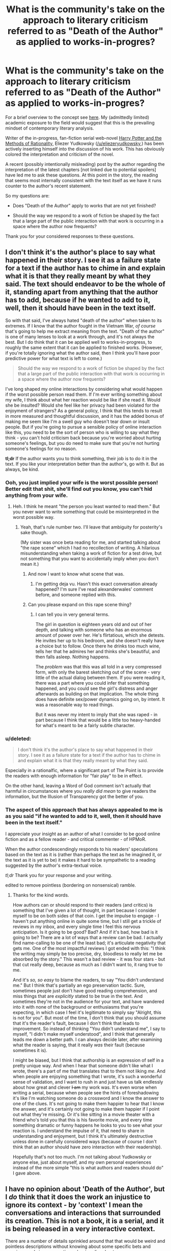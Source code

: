 #+TITLE: What is the community's take on the approach to literary criticism referred to as "Death of the Author" as applied to works-in-progres?

* What is the community's take on the approach to literary criticism referred to as "Death of the Author" as applied to works-in-progres?
:PROPERTIES:
:Author: IowaPharm2014
:Score: 15
:DateUnix: 1424972477.0
:DateShort: 2015-Feb-26
:END:
For a brief overview to the concept see [[http://en.m.wikipedia.org/wiki/Death_of_the_Author][here]]. My (admittedly limited) academic exposure to the field would suggest that this is the prevailing mindset of contemporary literary analysis.

Writer of the in-progress, fan-fiction serial web-novel [[http://hpmor.com/][Harry Potter and the Methods of Rationality,]] Eliezer Yudkowsky ([[/u/eliezeryudkowsky]],) has been actively inserting himself into the discussion of his work. This has obviously colored the interpretation and criticism of the novel.

A recent (possibly intentionally misleading) post by the author regarding the interpretation of the latest chapters [not linked due to potential spoilers] have led me to ask these questions. At this point in the story, the reading that seems most internally consistent with the text itself as we have it runs counter to the author's recent statement.

So my questions are:

- Does "Death of the Author" apply to works that are not yet finished?

- Should the way we respond to a work of fiction be shaped by the fact that a large part of the public interaction with that work is occurring in a space where the author now frequents?

Thank you for your considered responses to these questions.


** I don't think it's the author's place to say what happened in their story. I see it as a failure state for a text if the author has to chime in and explain what it is that they really meant by what they said. The text should endeavor to be the whole of it, standing apart from anything that the author has to add, because if he wanted to add to it, well, then it should have been in the text itself.

So with that said, I've always hated "death of the author" when taken to its extremes. If I know that the author fought in the Vietnam War, /of course/ that's going to help me extract meaning from the text. "Death of the author" is one of many lenses to look at a work through, and it's not always the best. But I do think that it can be applied well to works-in-progress, to roughly the same extent that it can be applied to finished works. (However, if you're totally ignoring what the author said, then I think you'll have poor predictive power for what text is left to come.)

#+begin_quote
  Should the way we respond to a work of fiction be shaped by the fact that a large part of the public interaction with that work is occurring in a space where the author now frequents?
#+end_quote

I've long shaped my online interactions by considering what would happen if the worst possible person read them. If I'm ever writing something about my wife, I think about what her reaction would be like if she read it. Would she be insulted? Would she feel like her privacy had been violated for the enjoyment of strangers? As a general policy, I think that this tends to result in more measured and thoughtful discussion, and it has the added bonus of making me seem like I'm a swell guy who doesn't tear down or insult people. But if you're going to pursue a sensible policy of online interaction like this, you need to be the sort of person who is willing to say what they think - you can't hold criticism back because you're worried about hurting someone's feelings, but you do need to make sure that you're not hurting someone's feelings for no reason.

*tl;dr* If the author wants you to think something, their job is to do it in the text. If you like your interpretation better than the author's, go with it. But as always, be kind.
:PROPERTIES:
:Author: alexanderwales
:Score: 26
:DateUnix: 1424974810.0
:DateShort: 2015-Feb-26
:END:

*** Ooh, you just implied your wife is the worst possible person! Better edit that shit, she'll find out you know, you can't hid anything from your wife.
:PROPERTIES:
:Author: robobreasts
:Score: 10
:DateUnix: 1424996815.0
:DateShort: 2015-Feb-27
:END:

**** Heh. I think he meant "the person you least wanted to read them." But you never want to write something that could be misinterpreted in the worst possible way.
:PROPERTIES:
:Author: Timewinders
:Score: 3
:DateUnix: 1425006187.0
:DateShort: 2015-Feb-27
:END:

***** Yeah, that's rule number two. I'll leave that ambiguity for posterity's sake though.

(My sister was once beta reading for me, and started talking about "the rape scene" which I had no recollection of writing. A hilarious misunderstanding when taking a work of fiction for a test drive, but not something that you want to accidentally imply when you don't mean it.)
:PROPERTIES:
:Author: alexanderwales
:Score: 4
:DateUnix: 1425006779.0
:DateShort: 2015-Feb-27
:END:

****** And now I want to know what scene that was.
:PROPERTIES:
:Author: Timewinders
:Score: 2
:DateUnix: 1425007134.0
:DateShort: 2015-Feb-27
:END:

******* I'm getting deja vu. Hasn't this exact conversation already happened? I'm sure I've read alexanderwales' comment before, and someone replied with this.
:PROPERTIES:
:Author: Pluvialis
:Score: 1
:DateUnix: 1425057466.0
:DateShort: 2015-Feb-27
:END:


****** Can you please expand on this rape scene thing?
:PROPERTIES:
:Score: 2
:DateUnix: 1425608766.0
:DateShort: 2015-Mar-06
:END:

******* I can tell you in very general terms.

The girl in question is eighteen years old and out of her depth, and talking with someone who has an enormous amount of power over her. He's flirtatious, which she detests. He invites her up to his bedroom, and she doesn't really have a choice but to follow. Once there he drinks too much wine, tells her that he admires her and thinks she's beautiful, and then falls asleep. Nothing happens.

The /problem/ was that this was all told in a very compressed form, with only the barest sketching out of the scene - very little of the actual dialog between them. If you were reading it, there was a part where you could infer that something happened, and you could see the girl's distress and anger afterwards as building on that implication. The whole thing does have definite sex/power dynamics going on, by intent. It was a reasonable way to read things.

But it was never my intent to imply that she was raped - in part because I think that would be a little too heavy-handed for what's meant to be a fairly subtle character.
:PROPERTIES:
:Author: alexanderwales
:Score: 2
:DateUnix: 1425613597.0
:DateShort: 2015-Mar-06
:END:


*** u/deleted:
#+begin_quote
  I don't think it's the author's place to say what happened in their story. I see it as a failure state for a text if the author has to chime in and explain what it is that they really meant by what they said.
#+end_quote

Especially in a rationalfic, where a significant part of The Point is to provide the readers with enough information for "fair play" to be in effect.

On the other hand, leaving a Word of God comment isn't actually that harmful in circumstances where you /really did mean/ to give readers the information, but the Illusion of Transparency got the better of you.
:PROPERTIES:
:Score: 3
:DateUnix: 1425064564.0
:DateShort: 2015-Feb-27
:END:


*** The aspect of this approach that has always appealed to me is as you said "if he wanted to add to it, well, then it should have been in the text itself."

I appreciate your insight as an author of what I consider to be good online fiction and as a fellow reader - and critical commenter - of HPMoR.

When the author condescendingly responds to his readers' speculations based on the text as it is (rather than perhaps the text as he imagined it, or the text as it is yet to be) it makes it hard to be sympathetic to a reading suggested by the author's extra-textual voice.

/tl;dr/ Thank you for your response and your writing.

edited to remove pointless (bordering on nonsensical) ramble.
:PROPERTIES:
:Author: IowaPharm2014
:Score: 3
:DateUnix: 1424978647.0
:DateShort: 2015-Feb-26
:END:

**** Thanks for the kind words.

How authors can or should respond to their readers (and critics) is something that I've given a lot of thought, in part because I consider myself to be on both sides of that coin. I get the impulse to engage - I haven't put anything online in quite some time, but I still get a trickle of reviews in my inbox, and every single time I feel this nervous anticipation. Is it going to be good? Bad? And if it's bad, how bad is it going to be? There are a lot of ways that a review can be bad. I actually find name-calling to be one of the least bad; it's articulate negativity that gets me. One of the most impactful reviews I got ended with this: "I think the writing may simply be too precise, dry, bloodless to really let me be absorbed by the story." This wasn't a bad review - it was four stars - but that cut really deep, because as much as I didn't want to, it rang true to me.

And it's /so, so easy/ to blame the readers, to say "You didn't understand me." But I think that's partially an ego preservation tactic. Sure, sometimes people just don't have good reading comprehension, and miss things that are /explicitly/ stated to be true in the text. And sometimes they're not in the audience for your text, and have wandered into it with none of the background or enthusiasms that you're expecting, in which case I feel it's legitimate to simply say "Alright, this is not for you". But most of the time, I don't think that you should assume that it's the reader's fault, because I don't think that leads to improvement. So instead of thinking "You didn't understand me", I say to myself, "I didn't make myself understood", and I think that generally leads me down a better path. I can always decide later, after examining what the reader is saying, that it really /was/ their fault (because sometimes it is).

I might be biased, but I think that authorship is an expression of self in a pretty unique way. And when I hear that someone didn't like what I wrote, there's a part of me that translates that to them not liking /me/. And when people are enjoying something that I wrote, it's such a wonderful sense of validation, and I want to rush in and just have us talk endlessly about how great and clever +I am+ my work was. It's even worse when writing a serial, because when people see the hints of foreshadowing it's like I'm watching someone do a crossword and I know the answer to one of the clues. It's not going to make them happier to hear that I know the answer, and it's certainly not going to make them happier if I point out what they're missing. Or it's like sitting in a movie theater with a friend who's told you that this is his favorite movie, and every time something dramatic or funny happens he looks to you to see what your reaction is. I understand the impulse of it, that need to share in understanding and enjoyment, but I think it's ultimately destructive unless done in carefully considered ways (because of course I don't think that an author should have zero interaction with their readership).

Hopefully that's not too much. I'm not talking about Yudkowsky or anyone else, just about myself, and my own personal experiences instead of the more simple "this is what authors and readers should do" I gave above.
:PROPERTIES:
:Author: alexanderwales
:Score: 3
:DateUnix: 1425066077.0
:DateShort: 2015-Feb-27
:END:


** I have no opinion about 'Death of the Author', but I /do/ think that it does the work an injustice to ignore its context - by 'context' I mean the conversations and interactions that surrounded its creation. This is not a book, it is a serial, and it is being released in a very interactive context.

There are a number of details sprinkled around that that would be weird and pointless descriptions without knowing about some specific bets and promises made in conversations about earlier chapters.
:PROPERTIES:
:Author: nevinera
:Score: 9
:DateUnix: 1424978547.0
:DateShort: 2015-Feb-26
:END:

*** One point is that these additional contexts also make it difficult to fully appreciate a web serial like this after it is completed and archived; for instance, those who followed web discussions knew at an early point that a certain teacher was possessed, but the extra-textual hints that pointed to this and the discussions that revealed this fact were deleted and lost except in community memory.

To a late reader of the text, death of the author might then be the default reading methodology for lack of access to these contexts and even communities.
:PROPERTIES:
:Author: darkflagrance
:Score: 3
:DateUnix: 1424987474.0
:DateShort: 2015-Feb-27
:END:

**** Are you referring to the retracted note on Chap 20, or is there something else I missed?
:PROPERTIES:
:Author: itisike
:Score: 1
:DateUnix: 1425002570.0
:DateShort: 2015-Feb-27
:END:

***** There's an author thread about the epilectic trees after ch 110 and 111 referring to some of [[/r/hpmor][r/hpmor]]'s opinion about weather or not certain very powerful artifact is affecting things where the author vented frustrated with the level of questioning one scenario had, often based on it being "campy" while another was assumed to be true by some vocal bodies of the [[/r/hpmor][r/hpmor]] crowd.
:PROPERTIES:
:Author: Empiricist_or_not
:Score: 2
:DateUnix: 1425003974.0
:DateShort: 2015-Feb-27
:END:

****** That thread is what I was referring to, but I believe [[/u/darkflagrance]] was referring to that author's note.
:PROPERTIES:
:Author: IowaPharm2014
:Score: 1
:DateUnix: 1425006094.0
:DateShort: 2015-Feb-27
:END:


***** I think I am. I wasn't around to witness it and only heard about it second-hand.
:PROPERTIES:
:Author: darkflagrance
:Score: 1
:DateUnix: 1425027385.0
:DateShort: 2015-Feb-27
:END:


** Outside of the text itself, the writer is generally nothing more than a fan with a remarkably well thought out opinion. Nothing to be taken as gospel. When the lines blur between canon and non-canon, it's best to just take what you like and discard the rest. Heck, even with the canon stories themselves we have a tendency to remember the good and forget the bad, and I don't think that practice is wrong. Certainly we must still accept the canon text as canon, but that doesn't prevent us from forming whatever opinions we choose about the work.
:PROPERTIES:
:Author: RolandsVaria
:Score: 7
:DateUnix: 1424975549.0
:DateShort: 2015-Feb-26
:END:

*** I personally think author as a fan is just stupid, when he can actually modify the canon by making a sequel. If he saw fan speculation about untold thing going in the non intended direction, he can explain things he wants in the sequel. Should "Death of the Author" apply only to actually dead authors?
:PROPERTIES:
:Author: kaukamieli
:Score: 3
:DateUnix: 1424988122.0
:DateShort: 2015-Feb-27
:END:

**** Any television program typically uses several writers in the span of its existence. Some book series include works from several different authors. Comic companies routinely employ dozens of writers. On many occasions, shmucks with woefully incomplete knowledge of the source material get the opportunity to create new canon. Valuing a writer's opinion infinitely more simply because they have a higher chance of contributing something "official" to a story you enjoy...is a belief that has several holes in it.

"Canon" and "non-canon"...it's all irrelevant, honestly. If a writer suddenly disavows large parts of their story, does that make it "non-canon?" Both terms only mean what people think they mean. If most people generally consider certain books of a franchise canon and certain books non-canon, so it shall be. If you choose to believe the company publishing the books, then what they say is canon is what is canon to you.

And ultimately, "canon" is nothing more than a distinction made for convenience, meant to describe whatever elements or works certainly exist in the context of any given fictional universe. So you could go for one of many definitions, depending on what suits your purpose.

And therefore, I generally just don't bother much worrying about what is "canon" or "non-canon." I simply try to focus on the aspects of stories that I like, and not dwell on the aspects that I dislike. If word of god enhances your reading experience, good for you. If not, feel free to disregard it.
:PROPERTIES:
:Author: RolandsVaria
:Score: 6
:DateUnix: 1424989432.0
:DateShort: 2015-Feb-27
:END:

***** u/kaukamieli:
#+begin_quote
  Valuing a writer's opinion infinitely more simply because they have a higher chance of contributing something "official" to a story you enjoy...is a belief that has several holes in it.
#+end_quote

Well, it's not my main argument, but yours don't convince me either.

#+begin_quote
  Both terms only mean what people think they mean.
#+end_quote

That's tautology. Everything means only what people think it does. That's why we have defined the terms. So we can actually talk and know we talk about the same thing when we use the same terms.

#+begin_quote
  And ultimately, "canon" is nothing more than a distinction made for convenience, meant to describe whatever elements or works certainly exist in the context of any given fictional universe.
#+end_quote

Not really. Marvel has multiple universes and continuities. All canon.

#+begin_quote
  And therefore, I generally just don't bother much worrying about what is "canon" or "non-canon."
#+end_quote

Me neither. It's very clear, so why would anyone worry about it?
:PROPERTIES:
:Author: kaukamieli
:Score: 2
:DateUnix: 1424990646.0
:DateShort: 2015-Feb-27
:END:

****** Canon can sometimes have certain gray areas. Stories can contradict themselves, new stories can retroactively alter old ones, multiple people who worked on a story can all have different opinions of it, etc. And word of god exists in an even more gray area than that. I think it's a place where people should just be able to believe what they like.

I for one know of at least a few authors with poor memories, who don't sometimes seem to know their stories as well as their fans do. That's natural, humans are quite fallible. And so I'm not going to automatically treat anything the author says as superior, especially if it doesn't appear in the story proper.

#+begin_quote
  That's tautology. Everything means only what people think it does. That's why we have defined the terms. So we can actually talk and know we talk about the same thing when we use the same terms.
#+end_quote

When a person writes a new story in a series, perhaps a comic, they must make certain considerations. Did spinoff X take place in continuity? What about that really nonsensical issue that contradicted several of the other ones? How much weight do stories that were written 20 years ago have?

A writer picks and chooses what they consider to be canon for any given story. Sometimes they make oversights, sometimes they make contradictions, sometimes they flat out ignore what happened before. So in a since, yes, canon truly does only mean what people think it means. For the writer certainly, and for the fans too, if everything is less than transparently spelled out in the story itself.
:PROPERTIES:
:Author: RolandsVaria
:Score: 2
:DateUnix: 1424992662.0
:DateShort: 2015-Feb-27
:END:

******* u/kaukamieli:
#+begin_quote
  When a person writes a new story in a series, perhaps a comic, they must make certain considerations. Did spinoff X take place in continuity? What about that really nonsensical issue that contradicted several of the other ones? How much weight do stories that were written 20 years ago have?
#+end_quote

Yes, I did talk about different continuities from official sources and said they are /all/ canon.

#+begin_quote
  A writer picks and chooses what they consider to be canon for any given story. Sometimes they make oversights, sometimes they make contradictions, sometimes they flat out ignore what happened before.
#+end_quote

Nah, it's all canon, different continuities. Oversights and contradictions are just mistakes. Ignoring can be a way of rewriting history, which is bad form.
:PROPERTIES:
:Author: kaukamieli
:Score: 1
:DateUnix: 1424994058.0
:DateShort: 2015-Feb-27
:END:

******** u/RolandsVaria:
#+begin_quote
  Yes, I did talk about different continuities from official sources and said they are all canon.
#+end_quote

They're all stories that exist. It doesn't mean any of them are necessarily related to each other at all, and when I'm talking about any particular canon I am definitely trying to establish which stories I can accept as having some bearing on the fictional universe I am reading about.

"Mistakes," if made canon themselves, put something else into discontinuity. Which is one of many reasons that the concept of canon has some measure of wiggle room.
:PROPERTIES:
:Author: RolandsVaria
:Score: 1
:DateUnix: 1424994717.0
:DateShort: 2015-Feb-27
:END:

********* Thank you for your responses. I especially appreciate :

#+begin_quote
  I simply try to focus on the aspects of stories that I like, and not dwell on the aspects that I dislike. If word of god enhances your reading experience, good for you. If not, feel free to disregard it.
#+end_quote
:PROPERTIES:
:Author: IowaPharm2014
:Score: 2
:DateUnix: 1425005868.0
:DateShort: 2015-Feb-27
:END:


**** Canon is not a term that can really be applied in this context, because it is explicitly driven by authorial intent. Let's say Eliezer writes hpmor. Then, two years later, writers hpmor 2, where in the first paragraph it explains that hpmor was all a fever dream that Hagrid had after being stabbed by a unicorn because he was no longer a virgin after bedding a dragon. Hpmor 2 then follows Hagrid's attempts to understand his dreams of rationality, while Harry is just an ordinary kid in the background.

Does that alter HPMOR? I mean sure, it'll alter your perception of it, but it hasn't changed the words in the text at all. The text is the text. It can be useful to hear what an author wanted the text to say, but that doesn't mean you have to accept it. Tolkien apparently disavowed the notion that Sauron represented technology, but it kind of screams out from the page.

Obviously this becomes blurred when the author goes back to modify the original text, which can obviously change interpretations!
:PROPERTIES:
:Author: thakil
:Score: 3
:DateUnix: 1425025548.0
:DateShort: 2015-Feb-27
:END:


** [deleted]
:PROPERTIES:
:Score: 5
:DateUnix: 1424999558.0
:DateShort: 2015-Feb-27
:END:

*** ***** 
      :PROPERTIES:
      :CUSTOM_ID: section
      :END:
****** 
       :PROPERTIES:
       :CUSTOM_ID: section-1
       :END:
**** 
     :PROPERTIES:
     :CUSTOM_ID: section-2
     :END:
[[https://en.wikipedia.org/wiki/Nemzeti%20dal][*Nemzeti dal*]]: [[#sfw][]]

--------------

#+begin_quote
  The *Nemzeti dal* (/"National Song"/) is a poem written by [[https://en.wikipedia.org/wiki/S%C3%A1ndor_Pet%C5%91fi][Sándor Petőfi]] that is said to have inspired the [[https://en.wikipedia.org/wiki/Hungarian_Revolution_of_1848][Hungarian Revolution of 1848]] [/[[https://en.wikipedia.org/wiki/Wikipedia:Citation_needed][citation needed]]/]. Petőfi read the poem aloud on March 15 in Vörösmarty Square in Budapest to a gathering crowd, who by the end were chanting the refrain as they began to march around the city, seizing the presses, liberating political prisoners, and declaring the end of Austrian rule.

  Hungarians celebrate the anniversary of the revolution on March 15. Red-white-green ribbons are worn to commemorate the fallen revolutionaries and the ideal of the revolution. Hungary briefly achieved independence from 1848--1849, but were defeated by the combined forces of the Habsburgs and the Russian Empire. Despite its ultimate defeat, the revolution initiated a chain of events that led to the [[https://en.wikipedia.org/wiki/Austro-Hungarian_Compromise_of_1867][autonomy of Hungary]] within the new [[https://en.wikipedia.org/wiki/Austria%E2%80%93Hungary][Austro-Hungarian Empire]] in 1867.

  The poem has come to rank third after the [[https://en.wikipedia.org/wiki/Himnusz][Himnusz]] and [[https://en.wikipedia.org/wiki/Sz%C3%B3zat][Szózat]] as a statement of Hungarian national identity.

  * 
    :PROPERTIES:
    :CUSTOM_ID: section-3
    :END:
  [[https://i.imgur.com/V94Yniv.jpg][*Image*]] [[https://commons.wikimedia.org/wiki/File:March15.jpg][^{i}]] - /Sándor Petőfi reading the Nemzeti dal/
#+end_quote

--------------

^{Interesting:} [[https://en.wikipedia.org/wiki/S%C3%A1ndor_Pet%C5%91fi][^{Sándor} ^{Petőfi}]] ^{|} [[https://en.wikipedia.org/wiki/Himnusz][^{Himnusz}]] ^{|} [[https://en.wikipedia.org/wiki/Hungarian_National_Museum][^{Hungarian} ^{National} ^{Museum}]] ^{|} [[https://en.wikipedia.org/wiki/Hungaria_(Liszt)][^{Hungaria} ^{(Liszt)}]]

^{Parent} ^{commenter} ^{can} [[/message/compose?to=autowikibot&subject=AutoWikibot%20NSFW%20toggle&message=%2Btoggle-nsfw+coygdpf][^{toggle} ^{NSFW}]] ^{or[[#or][]]} [[/message/compose?to=autowikibot&subject=AutoWikibot%20Deletion&message=%2Bdelete+coygdpf][^{delete}]]^{.} ^{Will} ^{also} ^{delete} ^{on} ^{comment} ^{score} ^{of} ^{-1} ^{or} ^{less.} ^{|} [[http://www.np.reddit.com/r/autowikibot/wiki/index][^{FAQs}]] ^{|} [[http://www.np.reddit.com/r/autowikibot/comments/1x013o/for_moderators_switches_commands_and_css/][^{Mods}]] ^{|} [[http://www.np.reddit.com/r/autowikibot/comments/1ux484/ask_wikibot/][^{Magic} ^{Words}]]
:PROPERTIES:
:Author: autowikibot
:Score: 2
:DateUnix: 1424999584.0
:DateShort: 2015-Feb-27
:END:


*** Good insight. This idea seems to be what was motivating my second question. Some other commenters here have suggested that maybe HPMOR is also incomplete without context since the community interaction has so strongly shaped the text itself.
:PROPERTIES:
:Author: IowaPharm2014
:Score: 1
:DateUnix: 1425003165.0
:DateShort: 2015-Feb-27
:END:

**** [deleted]
:PROPERTIES:
:Score: 1
:DateUnix: 1425004761.0
:DateShort: 2015-Feb-27
:END:

***** I hadn't seen that. It's been fascinating to see the many derivative art and fiction pieces that have sprung from this story.
:PROPERTIES:
:Author: IowaPharm2014
:Score: 1
:DateUnix: 1425007287.0
:DateShort: 2015-Feb-27
:END:


** as an author/creator I consider death of the author paramount and vital to remember. Things are not always obvious to me as an author and seeing what people see in absence of my own views and internal biases/greater knowledge on my own work is really valuable.

I've been getting a lot better because I pay attention to what people THINK is going on versus what I mean to be going on.

That said I've decided to try to take a more 'hands off' approach to my serial writing because I want to see what people interpret and view more clearly without me adding cloudiness to the waters.
:PROPERTIES:
:Author: Nighzmarquls
:Score: 5
:DateUnix: 1425002769.0
:DateShort: 2015-Feb-27
:END:

*** I haven't had the opportunity to read any of your work, but I appreciate you sharing an author's perspective. This was really my objection to EY's author thread: It seemed like he was getting upset because he failed to predict reader responses and instead of doing something productive about it, he decided to rant. I sort of understand how after spending months of his life creating and editing these chapters he might be upset when the readers throw him a curveball. Reading a rant didn't really add to /my/ appreciation or understanding of the book, though.
:PROPERTIES:
:Author: IowaPharm2014
:Score: 4
:DateUnix: 1425006848.0
:DateShort: 2015-Feb-27
:END:

**** I avoid ranting if at all possible :) but I can understand the desire too. Haven't been keeping up with HP:MOR or the drama. Sounds like it should be interesting though.
:PROPERTIES:
:Author: Nighzmarquls
:Score: 1
:DateUnix: 1425009801.0
:DateShort: 2015-Feb-27
:END:

***** I'm roughly 25% through Deeprise. I'm really enjoying it.
:PROPERTIES:
:Author: IowaPharm2014
:Score: 2
:DateUnix: 1425055540.0
:DateShort: 2015-Feb-27
:END:

****** Oh thank you! Glad you like it, I play around with a lot of narrative arcitecture styles, so Apologies if things suddenly get jarring every quarter or so of story.
:PROPERTIES:
:Author: Nighzmarquls
:Score: 1
:DateUnix: 1425085822.0
:DateShort: 2015-Feb-28
:END:


** Wow, this ended up being long. Sorry. Wall of text warning.

I'll start off by saying that I'm a serial writer. Amateur and hoping to start self-publishing soon.

I am not entirely certain if I grasp the full meaning of the concept of "Death of the Author" as written by Barthes, but the surface meaning seems clear enough. While I reserve the right to change my mind later if someone comes up with a good argument, I don't believe "Death of an Author" applies to any book of fiction.

The author has a different frame of reference than the reader. This means that in most cases, especially in fiction, what the author sees in a scene is slightly, or even vastly different from what the reader sees. If you understand the author, you will probably better understand their work. Especially in prose fiction.

I will say that the best writers of prose typically are able to carry the reader with them without vast subjective differences in perspective. That's one common trait of good writers - they immerse the reader, and the reader stays immersed without stumbling over unexpected reactions. Serialized fiction allows authors the opportunity to see when they break immersion for their readers, and address it.

Serial fiction is not new. Charles Dickens, Mark Twain, and Leo Tolstoy were serial writers. While the speed of the response is certainly much greater these days, you can be certain that Twain, Dickens, and Tolstoy were questioned about their serial works by both their fans and their detractors. I don't know if these three chose to engage their readers often while their serials were not fully published, of if their editing team would allow changes, but I cannot imagine that even back before the internet, serial authors could not help but hear both praise and criticism. I would be shocked if some of that criticism didn't shape modifications in the books as they were prepared for full-length printings.

In the end, if the author chooses to engage the readers, then it's fairly certain that the story will be colored by the readers to some extent. If one approaches "Death of an Author" from that point of view, then the author's perspective is not the only perspective being considered during the writing. An understanding of the author isn't going to give as pure an insight in a serialized work where the author interacts with many other people, especially if the prose is modified based on the author's interactions. That having been said, knowing the author will still give some insight, because you don't write a work worthy of in-depth critique by committee. Authors might have been nudged here and there by others, but the final product is their own work, salted to taste with the influences of readers.
:PROPERTIES:
:Author: Farmerbob1
:Score: 3
:DateUnix: 1425031168.0
:DateShort: 2015-Feb-27
:END:


** I consider the author's interpretation to be just a better-informed interpretation than the reader's. I generally trust the author's opinion, but if the text seems to clearly contradict it then I go with the text. Sometimes the author just forgot what they were thinking when they wrote a particular section. Sometimes they have a motive for convincing you away from a particular interpretation even if it's accurate.
:PROPERTIES:
:Author: Timewinders
:Score: 4
:DateUnix: 1424974489.0
:DateShort: 2015-Feb-26
:END:

*** That's where I'm trying to stand right now. What are your thoughts on the second question? My current take is EY's interaction with his readers is his primary motivation for completing a quality work. If we readers stop considering his extra-textual comments, we may have no more text to read.
:PROPERTIES:
:Author: IowaPharm2014
:Score: 2
:DateUnix: 1424974862.0
:DateShort: 2015-Feb-26
:END:

**** I think EY's interaction with the readers is a source of motivation for him, but I think his primary motivation is just to introduce rationality and MIRI to more people, which may be one of the reasons why he chose to write a Harry Potter fic instead of a more obscure fandom. And why he's spending so much time writing this fic in the first place when he could be spending some of that time working on AI, not that unwinding in between work doesn't provide advantages as well. So I say choose to ignore or incorporate EY's interpretation as you want to. Even if you ignore it, plenty of other people will still be considering his interpretation, and even if everyone ignores it I'm fairly confident that future chapters will bring the general readers' interpretations closer to EY's, if only because the current interpretations become less likely the longer the story goes on.

Personally, I think people are just making a pattern recognition mistake because EY unintentionally primed them by using the exact word 'caricature' in the previous chapter.
:PROPERTIES:
:Author: Timewinders
:Score: 2
:DateUnix: 1424976040.0
:DateShort: 2015-Feb-26
:END:

***** If the book were to end as it is, would you think the last few chapters matched the quality of many of the earlier portions of the work?
:PROPERTIES:
:Author: IowaPharm2014
:Score: 1
:DateUnix: 1425003961.0
:DateShort: 2015-Feb-27
:END:

****** Do you mean if the story were to end on the chapter that was just posted? Well, then the story would be incomplete and it wouldn't really make sense to judge it like that because of course these chapters only work as a the beginning of the ending arc, not an actual ending. But if you're just asking whether I've liked these last few chapters so far, I'd have to say I don't think they quite match the quality of the previous ones, but they're still very good. There's a bit too much exposition, necessary though that may be for the next chapters to make sense. I'm not sure what Quirrell's motivations are and I don't yet know whether his actions make sense. I think the logic in the last few chapters has not quite been up to par - I'm surprised EY didn't realize at first that Quirrell [[#s][HPMOR]] - and I'm not sure I'm convinced that [[#s][HPMOR]] Also, not everything in these last few chapters seemed solvable to me. We've had a lot of new plot concepts introduced that we didn't have much way of predicting earlier, such as [[#s][HPMOR]] Again, I think this is necessary to set up the final arc, and introducing these concepts too early could have had problems, but if you took these chapters on their own then you could consider it a flaw. Still, the plotting is entertaining and I am confident that there will be a good explanation for the sequence of events in the next couple of chapters. [[#s][HPMOR]] I prefer the more lighthearted and/or pure awesome antics of the earlier chapters, but this is highly entertaining too.
:PROPERTIES:
:Author: Timewinders
:Score: 1
:DateUnix: 1425005943.0
:DateShort: 2015-Feb-27
:END:

******* [[#s][HPMOR]]
:PROPERTIES:
:Author: xamueljones
:Score: 1
:DateUnix: 1425017856.0
:DateShort: 2015-Feb-27
:END:

******** I don't know that. I'm just judging these chapters based on what we know so far. It's entirely possible that he has some good reason for not doing that yet. Also, spoiler tags.
:PROPERTIES:
:Author: Timewinders
:Score: 1
:DateUnix: 1425042198.0
:DateShort: 2015-Feb-27
:END:


** Whether or not death of the author applies may not bring anything to bear on the real problem you bring up.

Because the author is interacting with the community and actively responding to interpretations of his work, no community interpretation can be fully discounted as wrong or irrelevant, as it can potentially influence the unfolding of the narrative. If we the readers see errors or inconsistencies in the text as it exists, and the author tacitly agrees with them and accommodates them, or even makes changes specifically to deny them, our interpretations can become valid.

I will therefore say that the answer to your second question is yes.
:PROPERTIES:
:Author: darkflagrance
:Score: 2
:DateUnix: 1424987740.0
:DateShort: 2015-Feb-27
:END:

*** I have definitely seen places - as recently as the "author's saving throw" - where that interaction was reflected in the text. Until he actually changes the text or releases new text my internal lawyer keeps throwing up "objection! Assumes facts not in evidence" and wondering what he is really adding to the discussion. After seeing all the insightful comments like yours on this thread I have mostly moved past that initial frustration.

I'm just really fascinated by the way emerging formats change the way we interact with literature. I have been reading HPMOR since around Chapter 30's release, but only really started reading and interacting with the online community of readers during this final arc.
:PROPERTIES:
:Author: IowaPharm2014
:Score: 1
:DateUnix: 1425004588.0
:DateShort: 2015-Feb-27
:END:


** When an author claims that a book "isn't really about that", I think it's possible for the author to be incorrect. Sometimes we write about ideas without seeing the entire shape of them.

However, oftentimes the author is correct. If the author says something about the book, that's certainly relevant information even if it's not absolutely definitive.
:PROPERTIES:
:Author: chaosmosis
:Score: 2
:DateUnix: 1424989798.0
:DateShort: 2015-Feb-27
:END:

*** Thanks.
:PROPERTIES:
:Author: IowaPharm2014
:Score: 2
:DateUnix: 1425003702.0
:DateShort: 2015-Feb-27
:END:


** What precisely is going on? I read HPMoR but haven't bothered to be a part of the discussion for the most part for precisely this reason; mind PMing me to let me know what the disconnect between interpretation and WoG is at the moment?
:PROPERTIES:
:Author: Newfur
:Score: 1
:DateUnix: 1424989223.0
:DateShort: 2015-Feb-27
:END:

